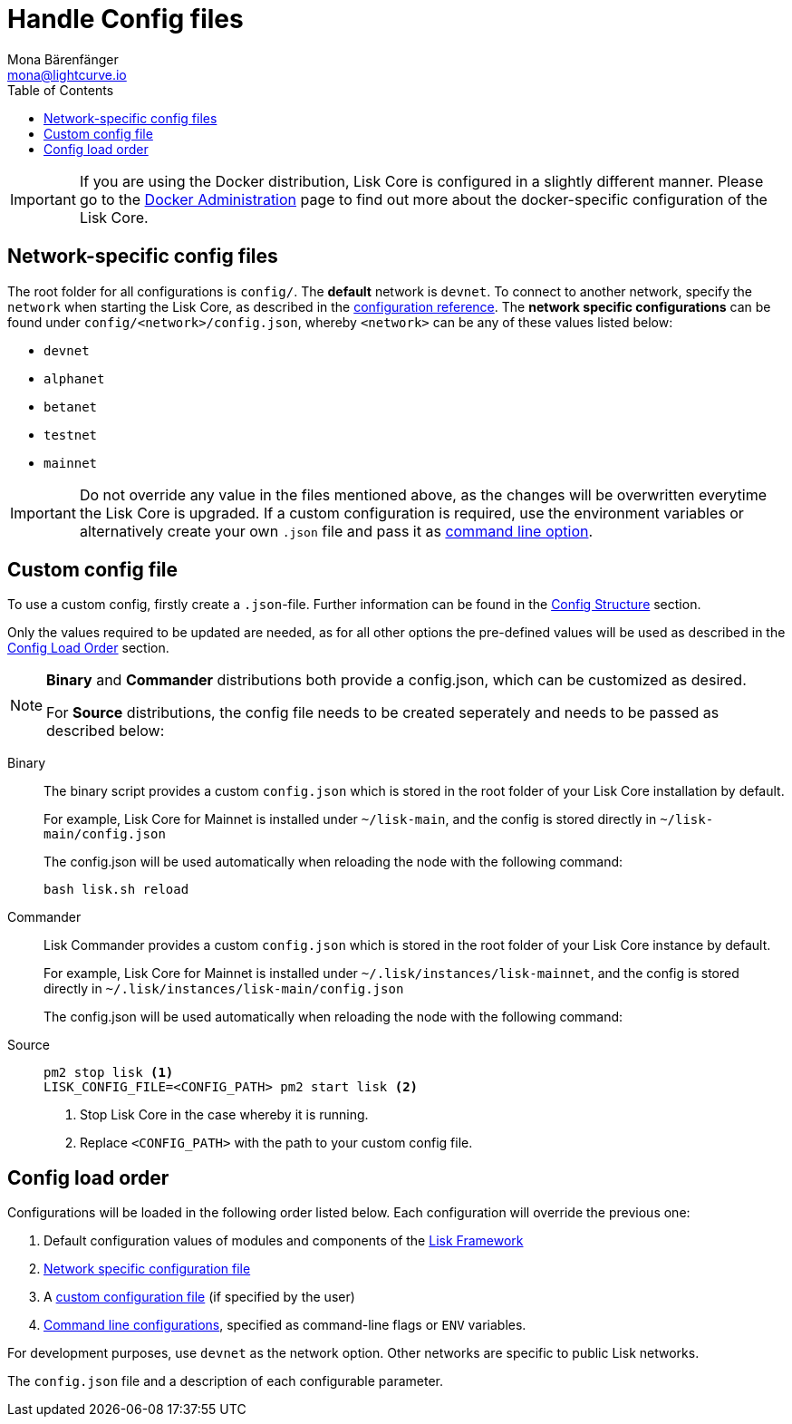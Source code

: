 = Handle Config files
Mona Bärenfänger <mona@lightcurve.io>
:description: Explains how to configure Lisk Core.
:toc:
:source-highlighter: coderay
:v_sdk: master

:url_config_clo: reference/config.adoc#clo
:url_config_structure: reference/config.adoc#structure

[IMPORTANT]
====
If you are using the Docker distribution, Lisk Core is configured in a slightly different manner.
Please go to the xref:administration/docker.adoc#_configuration[Docker Administration] page to find out more about the docker-specific configuration of the Lisk Core.
====

[[network_specific_config]]
== Network-specific config files

The root folder for all configurations is `config/`.
The *default* network is `devnet`.
To connect to another network, specify the `network` when starting the Lisk Core, as described in the xref:{url_config_clo}[configuration reference].
The *network specific configurations* can be found under `config/<network>/config.json`, whereby `<network>` can be any of these values listed below:

* `devnet`
* `alphanet`
* `betanet`
* `testnet`
* `mainnet`

[IMPORTANT]
====
Do not override any value in the files mentioned above, as the changes will be overwritten everytime the Lisk Core is upgraded.
If a custom configuration is required, use the environment variables or alternatively create your own `.json` file and pass it as xref:{url_config_clo}[command line option].
====

== Custom config file

To use a custom config, firstly create a ``.json``-file.
Further information can be found in the xref:{url_config_structure}[Config Structure] section.

Only the values required to be updated are needed, as for all other options the pre-defined values will be used as described in the <<order,Config Load Order>> section.

[NOTE]
====
*Binary* and *Commander* distributions both provide a config.json, which can be customized as desired.

For *Source* distributions, the config file needs to be created seperately and needs to be passed as described below:
====

[tabs]
=====
Binary::
+
--
The binary script provides a custom `config.json` which is stored in the root folder of your Lisk Core installation by default.

For example, Lisk Core for Mainnet is installed under `~/lisk-main`, and the config is stored directly in `~/lisk-main/config.json`

The config.json will be used automatically when reloading the node with the following command:

[source,bash]
----
bash lisk.sh reload
----
--
Commander::
+
--
Lisk Commander provides a custom `config.json` which is stored in the root folder of your Lisk Core instance by default.

For example, Lisk Core for Mainnet is installed under `~/.lisk/instances/lisk-mainnet`, and the config is stored directly in `~/.lisk/instances/lisk-main/config.json`

The config.json will be used automatically when reloading the node with the following command:
--
Source::
+
--
[source,bash]
----
pm2 stop lisk <1>
LISK_CONFIG_FILE=<CONFIG_PATH> pm2 start lisk <2>
----
<1> Stop Lisk Core in the case whereby it is running.
<2> Replace `<CONFIG_PATH>` with the path to your custom config file.
--
=====

[[order]]
== Config load order

Configurations will be loaded in the following order listed below.
Each configuration will override the previous one:

. Default configuration values of modules and components of the xref:{v_sdk}@lisk-sdk::lisk-framework/index.adoc[Lisk Framework]
. <<_network_specific_config_files, Network specific configuration file>>
. A <<_command_line_options,custom configuration file>> (if specified by the user)
. <<_command_line_options,Command line configurations>>, specified as command-line flags or `ENV` variables.

For development purposes, use `devnet` as the network option.
Other networks are specific to public Lisk networks.

The `config.json` file and a description of each configurable parameter.
